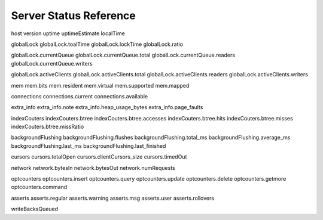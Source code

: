 .. 64 total items, 52 without containers (and writebacksqueued)

=======================
Server Status Reference
=======================

host
version
uptime
uptimeEstimate
localTime

globalLock
globalLock.toalTime
globalLock.lockTime
globalLock.ratio

globalLock.currentQueue
globalLock.currentQueue.total
globalLock.currentQueue.readers
globalLock.currentQueue.writers

globalLock.activeClients
globalLock.activeClients.total
globalLock.activeClients.readers
globalLock.activeClients.writers

mem
mem.bits
mem.resident
mem.virtual
mem.supported
mem.mapped

connections
connections.current
connections.available

extra_info
extra_info.note
extra_info.heap_usage_bytes
extra_info.page_faults

indexCouters
indexCouters.btree
indexCouters.btree.accesses
indexCouters.btree.hits
indexCouters.btree.misses
indexCouters.btree.missRatio

backgroundFlushing
backgroundFlushing.flushes
backgroundFlushing.total_ms
backgroundFlushing.average_ms
backgroundFlushing.last_ms
backgroundFlushing.last_finished

cursors
cursors.totalOpen
cursors.clientCursors_size
cursors.timedOut

network
network.bytesIn
network.bytesOut
network.numRequests

optcounters
optcounters.insert
optcounters.query
optcounters.update
optcounters.delete
optcounters.getmore
optcounters.command

asserts
asserts.regular
asserts.warning
asserts.msg
asserts.user
asserts.rollovers

writeBacksQueued

